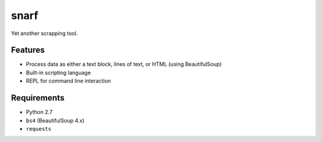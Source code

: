 snarf
=====

Yet another scrapping tool.

Features
--------

* Process data as either a text block, lines of text, or HTML (using BeautifulSoup)
* Built-in scripting language
* REPL for command line interaction

Requirements
------------

* Python 2.7
* ``bs4`` (BeautifulSoup 4.x)
* ``requests``